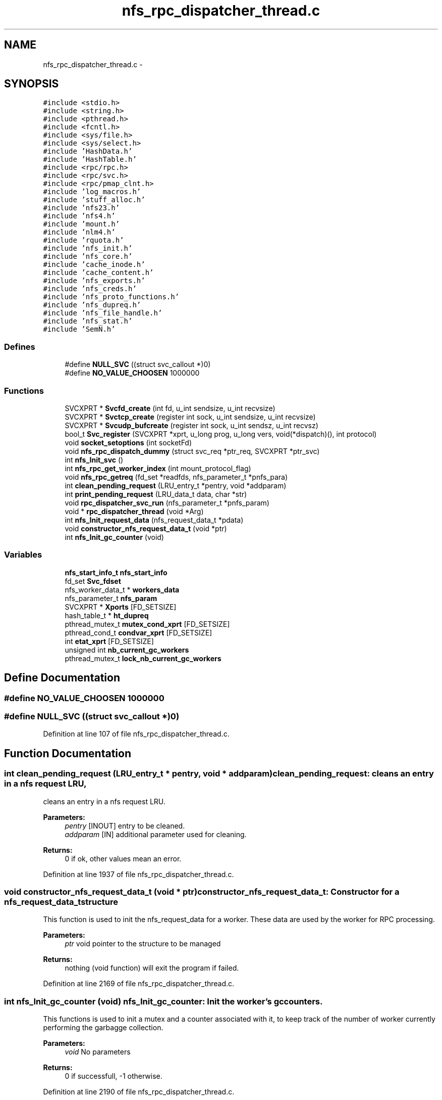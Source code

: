 .TH "nfs_rpc_dispatcher_thread.c" 3 "15 Sep 2010" "Version 0.1" "Daemon Main" \" -*- nroff -*-
.ad l
.nh
.SH NAME
nfs_rpc_dispatcher_thread.c \- 
.SH SYNOPSIS
.br
.PP
\fC#include <stdio.h>\fP
.br
\fC#include <string.h>\fP
.br
\fC#include <pthread.h>\fP
.br
\fC#include <fcntl.h>\fP
.br
\fC#include <sys/file.h>\fP
.br
\fC#include <sys/select.h>\fP
.br
\fC#include 'HashData.h'\fP
.br
\fC#include 'HashTable.h'\fP
.br
\fC#include <rpc/rpc.h>\fP
.br
\fC#include <rpc/svc.h>\fP
.br
\fC#include <rpc/pmap_clnt.h>\fP
.br
\fC#include 'log_macros.h'\fP
.br
\fC#include 'stuff_alloc.h'\fP
.br
\fC#include 'nfs23.h'\fP
.br
\fC#include 'nfs4.h'\fP
.br
\fC#include 'mount.h'\fP
.br
\fC#include 'nlm4.h'\fP
.br
\fC#include 'rquota.h'\fP
.br
\fC#include 'nfs_init.h'\fP
.br
\fC#include 'nfs_core.h'\fP
.br
\fC#include 'cache_inode.h'\fP
.br
\fC#include 'cache_content.h'\fP
.br
\fC#include 'nfs_exports.h'\fP
.br
\fC#include 'nfs_creds.h'\fP
.br
\fC#include 'nfs_proto_functions.h'\fP
.br
\fC#include 'nfs_dupreq.h'\fP
.br
\fC#include 'nfs_file_handle.h'\fP
.br
\fC#include 'nfs_stat.h'\fP
.br
\fC#include 'SemN.h'\fP
.br

.SS "Defines"

.in +1c
.ti -1c
.RI "#define \fBNULL_SVC\fP   ((struct svc_callout *)0)"
.br
.ti -1c
.RI "#define \fBNO_VALUE_CHOOSEN\fP   1000000"
.br
.in -1c
.SS "Functions"

.in +1c
.ti -1c
.RI "SVCXPRT * \fBSvcfd_create\fP (int fd, u_int sendsize, u_int recvsize)"
.br
.ti -1c
.RI "SVCXPRT * \fBSvctcp_create\fP (register int sock, u_int sendsize, u_int recvsize)"
.br
.ti -1c
.RI "SVCXPRT * \fBSvcudp_bufcreate\fP (register int sock, u_int sendsz, u_int recvsz)"
.br
.ti -1c
.RI "bool_t \fBSvc_register\fP (SVCXPRT *xprt, u_long prog, u_long vers, void(*dispatch)(), int protocol)"
.br
.ti -1c
.RI "void \fBsocket_setoptions\fP (int socketFd)"
.br
.ti -1c
.RI "void \fBnfs_rpc_dispatch_dummy\fP (struct svc_req *ptr_req, SVCXPRT *ptr_svc)"
.br
.ti -1c
.RI "int \fBnfs_Init_svc\fP ()"
.br
.ti -1c
.RI "int \fBnfs_rpc_get_worker_index\fP (int mount_protocol_flag)"
.br
.ti -1c
.RI "void \fBnfs_rpc_getreq\fP (fd_set *readfds, nfs_parameter_t *pnfs_para)"
.br
.ti -1c
.RI "int \fBclean_pending_request\fP (LRU_entry_t *pentry, void *addparam)"
.br
.ti -1c
.RI "int \fBprint_pending_request\fP (LRU_data_t data, char *str)"
.br
.ti -1c
.RI "void \fBrpc_dispatcher_svc_run\fP (nfs_parameter_t *pnfs_param)"
.br
.ti -1c
.RI "void * \fBrpc_dispatcher_thread\fP (void *Arg)"
.br
.ti -1c
.RI "int \fBnfs_Init_request_data\fP (nfs_request_data_t *pdata)"
.br
.ti -1c
.RI "void \fBconstructor_nfs_request_data_t\fP (void *ptr)"
.br
.ti -1c
.RI "int \fBnfs_Init_gc_counter\fP (void)"
.br
.in -1c
.SS "Variables"

.in +1c
.ti -1c
.RI "\fBnfs_start_info_t\fP \fBnfs_start_info\fP"
.br
.ti -1c
.RI "fd_set \fBSvc_fdset\fP"
.br
.ti -1c
.RI "nfs_worker_data_t * \fBworkers_data\fP"
.br
.ti -1c
.RI "nfs_parameter_t \fBnfs_param\fP"
.br
.ti -1c
.RI "SVCXPRT * \fBXports\fP [FD_SETSIZE]"
.br
.ti -1c
.RI "hash_table_t * \fBht_dupreq\fP"
.br
.ti -1c
.RI "pthread_mutex_t \fBmutex_cond_xprt\fP [FD_SETSIZE]"
.br
.ti -1c
.RI "pthread_cond_t \fBcondvar_xprt\fP [FD_SETSIZE]"
.br
.ti -1c
.RI "int \fBetat_xprt\fP [FD_SETSIZE]"
.br
.ti -1c
.RI "unsigned int \fBnb_current_gc_workers\fP"
.br
.ti -1c
.RI "pthread_mutex_t \fBlock_nb_current_gc_workers\fP"
.br
.in -1c
.SH "Define Documentation"
.PP 
.SS "#define NO_VALUE_CHOOSEN   1000000"
.SS "#define NULL_SVC   ((struct svc_callout *)0)"
.PP
Definition at line 107 of file nfs_rpc_dispatcher_thread.c.
.SH "Function Documentation"
.PP 
.SS "int clean_pending_request (LRU_entry_t * pentry, void * addparam)"clean_pending_request: cleans an entry in a nfs request LRU,
.PP
cleans an entry in a nfs request LRU.
.PP
\fBParameters:\fP
.RS 4
\fIpentry\fP [INOUT] entry to be cleaned. 
.br
\fIaddparam\fP [IN] additional parameter used for cleaning.
.RE
.PP
\fBReturns:\fP
.RS 4
0 if ok, other values mean an error. 
.RE
.PP

.PP
Definition at line 1937 of file nfs_rpc_dispatcher_thread.c.
.SS "void constructor_nfs_request_data_t (void * ptr)"constructor_nfs_request_data_t: Constructor for a nfs_request_data_t structure
.PP
This function is used to init the nfs_request_data for a worker. These data are used by the worker for RPC processing.
.PP
\fBParameters:\fP
.RS 4
\fIptr\fP void pointer to the structure to be managed
.RE
.PP
\fBReturns:\fP
.RS 4
nothing (void function) will exit the program if failed. 
.RE
.PP

.PP
Definition at line 2169 of file nfs_rpc_dispatcher_thread.c.
.SS "int nfs_Init_gc_counter (void)"nfs_Init_gc_counter: Init the worker's gc counters.
.PP
This functions is used to init a mutex and a counter associated with it, to keep track of the number of worker currently performing the garbagge collection.
.PP
\fBParameters:\fP
.RS 4
\fIvoid\fP No parameters
.RE
.PP
\fBReturns:\fP
.RS 4
0 if successfull, -1 otherwise. 
.RE
.PP

.PP
Definition at line 2190 of file nfs_rpc_dispatcher_thread.c.
.SS "int nfs_Init_request_data (nfs_request_data_t * pdata)"nfs_Init_request_data: Init the data associated with a pending request
.PP
This function is used to init the nfs_request_data for a worker. These data are used by the worker for RPC processing.
.PP
\fBParameters:\fP
.RS 4
\fIparam\fP A structure of type nfs_worker_parameter_t with all the necessary information related to a worker 
.br
\fIpdata\fP Pointer to the data to be initialized.
.RE
.PP
\fBReturns:\fP
.RS 4
0 if successfull, -1 otherwise. 
.RE
.PP

.PP
Definition at line 2083 of file nfs_rpc_dispatcher_thread.c.
.SS "int nfs_Init_svc ()"nfs_Init_svc: Init the svc descriptors for the nfs daemon.
.PP
Perform all the required initialization for the SVCXPRT pointer. 
.PP
Definition at line 197 of file nfs_rpc_dispatcher_thread.c.
.SS "void nfs_rpc_dispatch_dummy (struct svc_req * ptr_req, SVCXPRT * ptr_svc)"nfs_rpc_dispatch_dummy: Function never called, but the symbol is necessary for Svc_register/
.PP
\fBParameters:\fP
.RS 4
\fIptr_req\fP the RPC request to be managed 
.br
\fIptr_svc\fP SVCXPRT pointer to be used for managing this request
.RE
.PP
\fBReturns:\fP
.RS 4
nothing (void function) and is never called indeed. 
.RE
.PP

.PP
Definition at line 183 of file nfs_rpc_dispatcher_thread.c.
.SS "int nfs_rpc_get_worker_index (int mount_protocol_flag)"nfs_rpc_get_worker_index: Returns the index of the worker to be used
.PP
\fBParameters:\fP
.RS 4
\fImount_protocol_flag\fP a flag (TRUE of FALSE) to tell if the worker is to be used for mount protocol
.RE
.PP
\fBReturns:\fP
.RS 4
the chosen worker index. 
.RE
.PP

.PP
Definition at line 1596 of file nfs_rpc_dispatcher_thread.c.
.SS "void nfs_rpc_getreq (fd_set * readfds, nfs_parameter_t * pnfs_para)"nfs_rpc_getreq: Do half of the work done by svc_getreqset.
.PP
This function wait for an incoming ONC message by waiting on a 'select' statement. Then getting a request it perform the authentication and extracts the RPC message for the related socket. It then find the less busy worker (the one with the shortest pending queue) and put the msg in this queue.
.PP
\fBParameters:\fP
.RS 4
\fIreadfds\fP File Descriptor Set related to the socket used for RPC management.
.RE
.PP
\fBReturns:\fP
.RS 4
Nothing (void function), but calls svcerr_* function to notify the client when an error occures. 
.RE
.PP

.PP
Definition at line 1625 of file nfs_rpc_dispatcher_thread.c.
.SS "int print_pending_request (LRU_data_t data, char * str)"print_pending_request: prints an entry related to a pending request in the LRU list.
.PP
prints an entry related to a pending request in the LRU list.
.PP
\fBParameters:\fP
.RS 4
\fIdata\fP [IN] data stored in a LRU entry to be printed. 
.br
\fIstr\fP [OUT] string used to store the result.
.RE
.PP
\fBReturns:\fP
.RS 4
0 if ok, other values mean an error. 
.RE
.PP

.PP
Definition at line 1960 of file nfs_rpc_dispatcher_thread.c.
.SS "void rpc_dispatcher_svc_run (nfs_parameter_t * pnfs_param)"nfs_rpc_dispatcher_svc_run: the same as svc_run.
.PP
The same as svc_run.
.PP
\fBParameters:\fP
.RS 4
\fInone\fP 
.RE
.PP
\fBReturns:\fP
.RS 4
nothing (void function) 
.RE
.PP

.PP
Definition at line 1976 of file nfs_rpc_dispatcher_thread.c.
.SS "void* rpc_dispatcher_thread (void * Arg)"rpc_dispatcher_thread: thread used for RPC dispatching.
.PP
Thead used for RPC dispatching. It gets the requests and then spool it to one of the worker's LRU. The worker chosen is the one with the smaller load (its LRU is the shorter one).
.PP
\fBParameters:\fP
.RS 4
\fIIndexArg\fP the index for the worker thread (unused)
.RE
.PP
\fBReturns:\fP
.RS 4
Pointer to the result (but this function will mostly loop forever). 
.RE
.PP

.PP
Definition at line 2044 of file nfs_rpc_dispatcher_thread.c.
.SS "void socket_setoptions (int socketFd)"
.PP
Definition at line 196 of file nfs_tools.c.
.SS "bool_t Svc_register (SVCXPRT * xprt, u_long prog, u_long vers, void(*)() dispatch, int protocol)"
.PP
Definition at line 120 of file Svc_oncrpc.c.
.SS "SVCXPRT* Svcfd_create (int fd, u_int sendsize, u_int recvsize)"
.PP
Definition at line 226 of file Svc_tcp_gssrpc.c.
.SS "SVCXPRT* Svctcp_create (register int sock, u_int sendsize, u_int recvsize)"
.PP
Definition at line 155 of file Svc_tcp_gssrpc.c.
.SS "SVCXPRT* Svcudp_bufcreate (register int sock, u_int sendsz, u_int recvsz)"
.PP
Definition at line 118 of file Svc_udp_gssrpc.c.
.SH "Variable Documentation"
.PP 
.SS "pthread_cond_t \fBcondvar_xprt\fP[FD_SETSIZE]"
.PP
Definition at line 77 of file Svc_tcp_gssrpc.c.
.SS "int \fBetat_xprt\fP[FD_SETSIZE]"
.PP
Definition at line 78 of file Svc_tcp_gssrpc.c.
.SS "hash_table_t* \fBht_dupreq\fP"
.PP
Definition at line 97 of file nfs_dupreq.c.
.SS "pthread_mutex_t \fBlock_nb_current_gc_workers\fP"
.PP
Definition at line 130 of file nfs_rpc_dispatcher_thread.c.
.SS "pthread_mutex_t \fBmutex_cond_xprt\fP[FD_SETSIZE]"
.PP
Definition at line 76 of file Svc_tcp_gssrpc.c.
.SS "unsigned int \fBnb_current_gc_workers\fP"
.PP
Definition at line 129 of file nfs_rpc_dispatcher_thread.c.
.SS "nfs_parameter_t \fBnfs_param\fP"
.PP
Definition at line 85 of file nfs_init.c.
.SS "\fBnfs_start_info_t\fP \fBnfs_start_info\fP"
.PP
Definition at line 93 of file nfs_init.c.
.SS "fd_set \fBSvc_fdset\fP"
.PP
Definition at line 67 of file Svc_gssrpc.c.
.SS "nfs_worker_data_t* \fBworkers_data\fP"
.PP
Definition at line 87 of file nfs_init.c.
.SS "SVCXPRT* \fBXports\fP[FD_SETSIZE]"
.PP
Definition at line 27 of file Svc_oncrpc.c.
.SH "Author"
.PP 
Generated automatically by Doxygen for Daemon Main from the source code.
